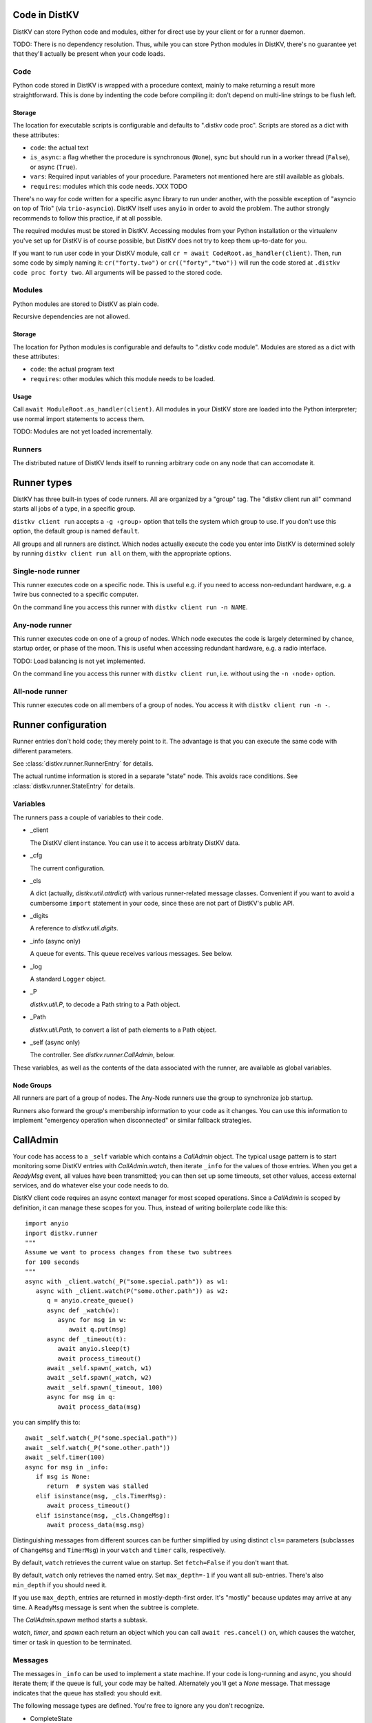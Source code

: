 ==============
Code in DistKV
==============

DistKV can store Python code and modules, either for direct use by your
client or for a runner daemon.

TODO: There is no dependency resolution. Thus, while you can store Python
modules in DistKV, there's no guarantee yet that they'll actually be present
when your code loads.


++++
Code
++++

Python code stored in DistKV is wrapped with a procedure context, mainly to
make returning a result more straightforward. This is done by indenting the
code before compiling it: don't depend on multi-line strings to be flush
left.

Storage
=======

The location for executable scripts is configurable and defaults to
".distkv code proc". Scripts are stored as a dict with these attributes:

* ``code``: the actual text

* ``is_async``: a flag whether the procedure is synchronous (``None``),
  sync but should run in a worker thread (``False``), or async (``True``).

* ``vars``: Required input variables of your procedure. Parameters not
  mentioned here are still available as globals.

* ``requires``: modules which this code needs.  XXX TODO

There's no way for code written for a specific async library to run under
another, with the possible exception of "asyncio on top of Trio" (via
``trio-asyncio``). DistKV itself uses ``anyio`` in order to avoid the
problem. The author strongly recommends to follow this practice, if at all
possible.

The required modules must be stored in DistKV. Accessing modules from your
Python installation or the virtualenv you've set up for DistKV is of course
possible, but DistKV does not try to keep them up-to-date for you.

If you want to run user code in your DistKV module, call
``cr = await CodeRoot.as_handler(client)``. Then, run some code by
simply naming it: ``cr("forty.two")`` or ``cr(("forty","two"))`` will run
the code stored at ``.distkv code proc forty two``. All arguments will be
passed to the stored code.


+++++++
Modules
+++++++

Python modules are stored to DistKV as plain code.

Recursive dependencies are not allowed.

Storage
=======

The location for Python modules is configurable and defaults to
".distkv code module". Modules are stored as a dict with these attributes:

* ``code``: the actual program text

* ``requires``: other modules which this module needs to be loaded.

Usage
=====

Call ``await ModuleRoot.as_handler(client)``. All modules in your DistKV
store are loaded into the Python interpreter; use normal import statements
to access them.

TODO: Modules are not yet loaded incrementally.


+++++++
Runners
+++++++

The distributed nature of DistKV lends itself to running arbitrary code on
any node that can accomodate it. 

============
Runner types
============

DistKV has three built-in types of code runners. All are organized by a "group"
tag. The "distkv client run all" command starts all jobs of a type, in a
specific group.

``distkv client run`` accepts a ``-g ‹group›`` option that tells the
system which group to use. If you don't use this option, the default group
is named ``default``.

All groups and all runners are distinct. Which nodes actually execute the
code you enter into DistKV is determined solely by running ``distkv client
run all`` on them, with the appropriate options.

++++++++++++++++++
Single-node runner
++++++++++++++++++

This runner executes code on a specific node. This is useful e.g. if you
need to access non-redundant hardware, e.g. a 1wire bus connected to a
specific computer.

On the command line you access this runner with ``distkv client run -n
NAME``.


+++++++++++++++
Any-node runner
+++++++++++++++

This runner executes code on one of a group of nodes. Which node executes
the code is largely determined by chance, startup order, or phase of the
moon. This is useful when accessing redundant hardware, e.g. a radio
interface.

TODO: Load balancing is not yet implemented.

On the command line you access this runner with ``distkv client run``, i.e.
without using the ``-n ‹node›`` option.

+++++++++++++++
All-node runner
+++++++++++++++

This runner executes code on all members of a group of nodes. You access it
with ``distkv client run -n -``.

====================
Runner configuration
====================

Runner entries don't hold code; they merely point to it. The advantage is
that you can execute the same code with different parameters.

See :class:`distkv.runner.RunnerEntry` for details.

The actual runtime information is stored in a separate "state" node.
This avoids race conditions.
See :class:`distkv.runner.StateEntry` for details.

+++++++++
Variables
+++++++++

The runners pass a couple of variables to their code.

* _client

  The DistKV client instance. You can use it to access arbitraty DistKV
  data.

* _cfg

  The current configuration.

* _cls

  A dict (actually, `distkv.util.attrdict`) with various runner-related
  message classes. Convenient if you want to avoid a cumbersome ``import``
  statement in your code, since these are not part of DistKV's public API.

* _digits

  A reference to `distkv.util.digits`.

* _info (async only)

  A queue for events. This queue receives various messages. See below.

* _log

  A standard ``Logger`` object.

* _P

  `distkv.util.P`, to decode a Path string to a Path object.

* _Path

  `distkv.util.Path`, to convert a list of path elements to a Path object.

* _self (async only)

  The controller. See `distkv.runner.CallAdmin`, below.

These variables, as well as the contents of the data associated with the
runner, are available as global variables.

Node Groups
===========

All runners are part of a group of nodes. The Any-Node runners use the
group to synchronize job startup.

Runners also forward the group's membership information to your code as it
changes. You can use this information to implement "emergency operation
when disconnected" or similar fallback strategies.

=========
CallAdmin
=========

Your code has access to a ``_self`` variable which contains a `CallAdmin` object.
The typical usage pattern is to start monitoring some DistKV entries with
`CallAdmin.watch`, then iterate ``_info`` for the values of those entries.
When you get a `ReadyMsg` event, all values have been transmitted; you can
then set up some timeouts, set other values, access external services, and
do whatever else your code needs to do.

DistKV client code requires an async context manager for most scoped
operations. Since a `CallAdmin` is scoped by definition, it can manage
these scopes for you. Thus, instead of writing boilerplate code like
this::

   import anyio
   inport distkv.runner
   """
   Assume we want to process changes from these two subtrees
   for 100 seconds
   """
   async with _client.watch(_P("some.special.path")) as w1:
      async with _client.watch(P("some.other.path")) as w2:
         q = anyio.create_queue()
         async def _watch(w):
            async for msg in w:
               await q.put(msg)
         async def _timeout(t):
            await anyio.sleep(t)
            await process_timeout()
         await _self.spawn(_watch, w1)
         await _self.spawn(_watch, w2)
         await _self.spawn(_timeout, 100)
         async for msg in q:
            await process_data(msg)

you can simplify this to::

   await _self.watch(_P("some.special.path"))
   await _self.watch(_P("some.other.path"))
   await _self.timer(100)
   async for msg in _info:
      if msg is None:
         return  # system was stalled
      elif isinstance(msg, _cls.TimerMsg):
         await process_timeout()
      elif isinstance(msg, _cls.ChangeMsg):
         await process_data(msg.msg)

Distinguishing messages from different sources can be further simplified by
using distinct ``cls=`` parameters (subclasses of ``ChangeMsg`` and
``TimerMsg``) in your ``watch`` and ``timer`` calls, respectively.

By default, ``watch`` retrieves the current value on startup. Set
``fetch=False`` if you don't want that.

By default, ``watch`` only retrieves the named entry. Set ``max_depth=-1``
if you want all sub-entries. There's also ``min_depth`` if you should need
it.

If you use ``max_depth``, entries are returned in mostly-depth-first order.
It's "mostly" because updates may arrive at any time. A ``ReadyMsg``
message is sent when the subtree is complete.

The `CallAdmin.spawn` method starts a subtask.

`watch`, `timer`, and `spawn` each return an object which you can call
``await res.cancel()`` on, which causes the watcher, timer or task in
question to be terminated.

++++++++
Messages
++++++++

The messages in ``_info`` can be used to implement a state machine. If your
code is long-running and async, you should iterate them; if the queue is
full, your code may be halted. Alternately you'll get a `None` message.
That message indicates that the queue has stalled: you should exit.

The following message types are defined. You're free to ignore any you
don't recognize.

* CompleteState

  There are at least N runners in the group. (N is specified as an argument
  to ``run all``; making this configurable via DistKV is TODO.)

* PartialState

  There are some runners available, but more than one and fewer than N.

* DetachedState

  There is no other runner available.

* BrokenState

  Something else is wrong.

* ChangeMsg

  An entry you're watching has changed. The message's ``value`` and
  ``path`` attributes contain relevant details. ``value`` doesn't exist if
  the node has been deleted.

  You can use the watcher's ``cls`` argument to subclass this message, to
  simplify dispatching.

* TimerMsg

  A timer has triggered. The message's ``msg`` attribute is the timer, i.e.
  the value you got back from ``_self.timer``. You can use `Timer.run(delay)`
  to restart the timer.

  You can use the timer's ``cls`` argument to subclass this message, to
  simplify dispatching.

* ReadyMsg

  Startup is complete. This message is generated after all watchers have
  started and sent their initial data. The ``msg`` attribute contains the
  number of watchers.

  This message may be generated multiple times because of race conditions;
  you should check that the count is correct.


The ``…State`` messages can be useful to determine what level of redundancy
you currently have in the system. One application would be to send a
warning to the operator that some nodes might be down.

